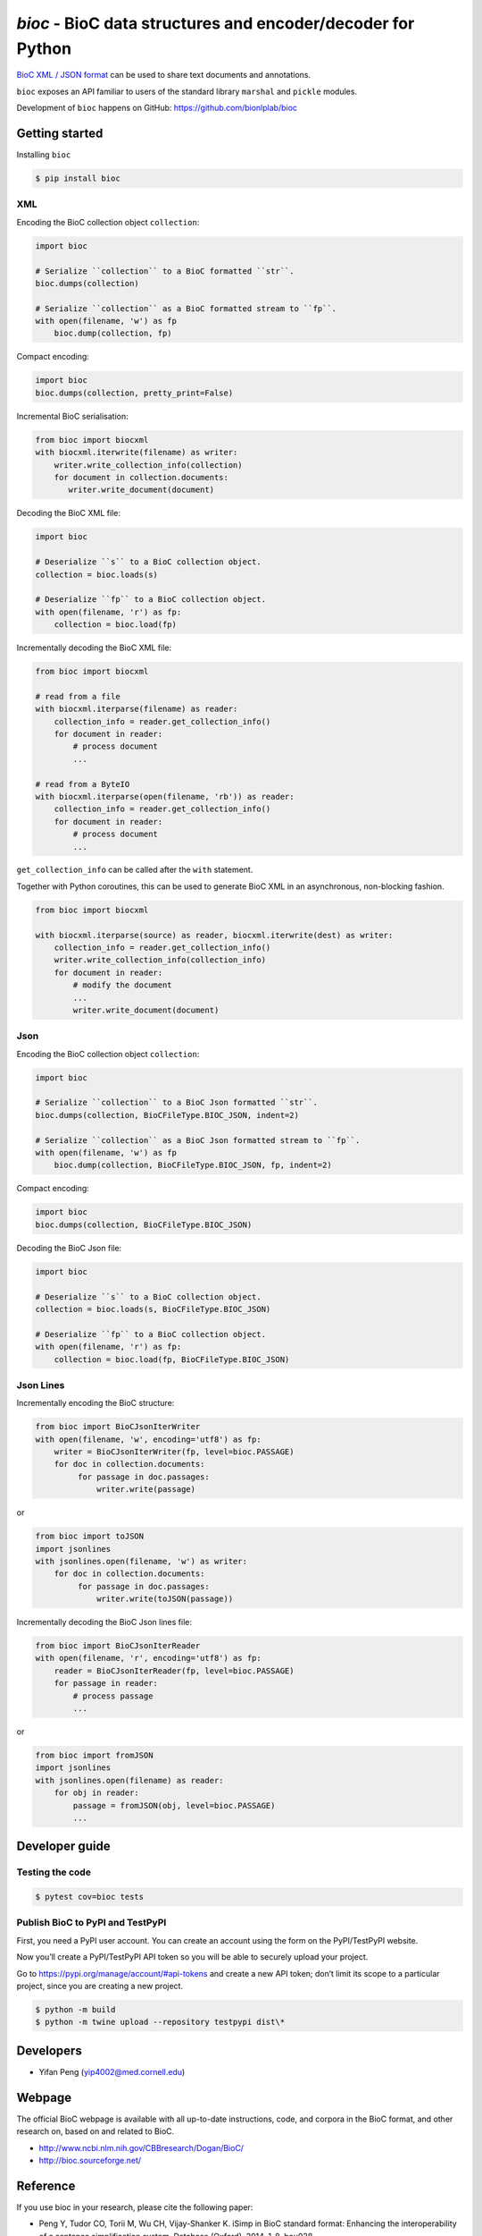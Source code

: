 `bioc` - BioC data structures and encoder/decoder for Python
============================================================

.. .. image:: https://img.shields.io/travis/yfpeng/bioc.svg
..    :alt: Build status
..    :target: https://travis-ci.org/yfpeng/bioc

.. image:: https://github.com/bionlplab/bioc/workflows/bioc/badge.svg
   :alt: Build status
   :target: https://github.com/bionlplab/bioc/

.. image:: https://img.shields.io/pypi/v/bioc.svg
   :target: https://pypi.python.org/pypi/bioc
   :alt: Latest version on PyPI

.. image:: https://img.shields.io/pypi/dm/bioc.svg
   :alt: Downloads
   :target: https://pypi.python.org/pypi/bioc

..  .. image:: https://coveralls.io/repos/github/yfpeng/bioc/badge.svg?branch=master
..    :alt: Coverage
..    :target: https://pypi.python.org/pypi/bioc

.. .. image:: https://codecov.io/gh/bionlplab/bioc/branch/master/graph/badge.svg
..   :alt: Coverage
..   :target: https://codecov.io/gh/bionlplab/bioc

.. .. image:: https://requires.io/github/bionlplab/bioc/requirements.svg?branch=master
..    :target: https://requires.io/github/bionlplab/bioc/requirements/?branch=master
..    :alt: Requirements Status

.. image:: https://img.shields.io/pypi/l/bioc.svg
   :alt: License
   :target: https://opensource.org/licenses/BSD-3-Clause



`BioC XML / JSON format <http://bioc.sourceforge.net/>`_ can be used to share
text documents and annotations.

``bioc`` exposes an API familiar to users of the standard library
``marshal`` and ``pickle`` modules.

Development of ``bioc`` happens on GitHub:
https://github.com/bionlplab/bioc

Getting started
---------------

Installing ``bioc``

.. code:: bash

    $ pip install bioc

XML
~~~

Encoding the BioC collection object ``collection``:

.. code:: python

    import bioc

    # Serialize ``collection`` to a BioC formatted ``str``.
    bioc.dumps(collection)

    # Serialize ``collection`` as a BioC formatted stream to ``fp``.
    with open(filename, 'w') as fp
        bioc.dump(collection, fp)

Compact encoding:

.. code:: python

    import bioc
    bioc.dumps(collection, pretty_print=False)

Incremental BioC serialisation:

.. code:: python

    from bioc import biocxml
    with biocxml.iterwrite(filename) as writer:
        writer.write_collection_info(collection)
        for document in collection.documents:
           writer.write_document(document)


Decoding the BioC XML file:

.. code:: python

    import bioc

    # Deserialize ``s`` to a BioC collection object.
    collection = bioc.loads(s)

    # Deserialize ``fp`` to a BioC collection object.
    with open(filename, 'r') as fp:
        collection = bioc.load(fp)

Incrementally decoding the BioC XML file:

.. code:: python

    from bioc import biocxml

    # read from a file
    with biocxml.iterparse(filename) as reader:
        collection_info = reader.get_collection_info()
        for document in reader:
            # process document
            ...

    # read from a ByteIO
    with biocxml.iterparse(open(filename, 'rb')) as reader:
        collection_info = reader.get_collection_info()
        for document in reader:
            # process document
            ...

``get_collection_info`` can be called after the ``with`` statement.

Together with Python coroutines, this can be used to generate BioC XML in an asynchronous, non-blocking fashion.

.. code:: python

    from bioc import biocxml

    with biocxml.iterparse(source) as reader, biocxml.iterwrite(dest) as writer:
        collection_info = reader.get_collection_info()
        writer.write_collection_info(collection_info)
        for document in reader:
            # modify the document
            ...
            writer.write_document(document)

Json
~~~~

Encoding the BioC collection object ``collection``:

.. code:: python

    import bioc

    # Serialize ``collection`` to a BioC Json formatted ``str``.
    bioc.dumps(collection, BioCFileType.BIOC_JSON, indent=2)

    # Serialize ``collection`` as a BioC Json formatted stream to ``fp``.
    with open(filename, 'w') as fp
        bioc.dump(collection, BioCFileType.BIOC_JSON, fp, indent=2)

Compact encoding:

.. code:: python

    import bioc
    bioc.dumps(collection, BioCFileType.BIOC_JSON)

Decoding the BioC Json file:

.. code:: python

    import bioc

    # Deserialize ``s`` to a BioC collection object.
    collection = bioc.loads(s, BioCFileType.BIOC_JSON)

    # Deserialize ``fp`` to a BioC collection object.
    with open(filename, 'r') as fp:
        collection = bioc.load(fp, BioCFileType.BIOC_JSON)

Json Lines
~~~~~~~~~~

Incrementally encoding the BioC structure:

.. code:: python

    from bioc import BioCJsonIterWriter
    with open(filename, 'w', encoding='utf8') as fp:
        writer = BioCJsonIterWriter(fp, level=bioc.PASSAGE)
        for doc in collection.documents:
             for passage in doc.passages:
                 writer.write(passage)

or

.. code:: python

    from bioc import toJSON
    import jsonlines
    with jsonlines.open(filename, 'w') as writer:
        for doc in collection.documents:
             for passage in doc.passages:
                 writer.write(toJSON(passage))

Incrementally decoding the BioC Json lines file:

.. code:: python

    from bioc import BioCJsonIterReader
    with open(filename, 'r', encoding='utf8') as fp:
        reader = BioCJsonIterReader(fp, level=bioc.PASSAGE)
        for passage in reader:
            # process passage
            ...

or

.. code:: python

    from bioc import fromJSON
    import jsonlines
    with jsonlines.open(filename) as reader:
        for obj in reader:
            passage = fromJSON(obj, level=bioc.PASSAGE)
            ...

Developer guide
---------------

Testing the code
~~~~~~~~~~~~~~~~

.. code:: bash

   $ pytest cov=bioc tests

Publish BioC to PyPI and TestPyPI
~~~~~~~~~~~~~~~~~~~~~~~~~~~~~~~~~

First, you need a PyPI user account. You can create an account using the form on the PyPI/TestPyPI website.

Now you’ll create a PyPI/TestPyPI API token so you will be able to securely upload your project.

Go to https://pypi.org/manage/account/#api-tokens and create a new API token;
don’t limit its scope to a particular project, since you are creating a new project.

.. code:: bash

   $ python -m build
   $ python -m twine upload --repository testpypi dist\*


Developers
----------

-  Yifan Peng (yip4002@med.cornell.edu)

Webpage
-------

The official BioC webpage is available with all up-to-date instructions,
code, and corpora in the BioC format, and other research on, based on
and related to BioC.

-  http://www.ncbi.nlm.nih.gov/CBBresearch/Dogan/BioC/
-  http://bioc.sourceforge.net/


Reference
---------

If you use bioc in your research, please cite the following paper:

-  Peng Y, Tudor CO, Torii M, Wu CH, Vijay-Shanker K. iSimp
   in BioC standard format: Enhancing the interoperability of a sentence
   simplification system. Database (Oxford). 2014, 1-8. bau038.

